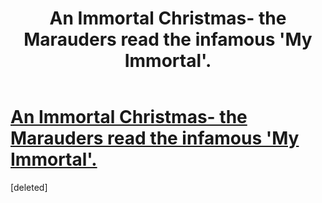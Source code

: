 #+TITLE: An Immortal Christmas- the Marauders read the infamous 'My Immortal'.

* [[http://www.fanfiction.net/s/7476879/1/An_Immortal_Christmas][An Immortal Christmas- the Marauders read the infamous 'My Immortal'.]]
:PROPERTIES:
:Score: 0
:DateUnix: 1333988582.0
:DateShort: 2012-Apr-09
:END:
[deleted]

